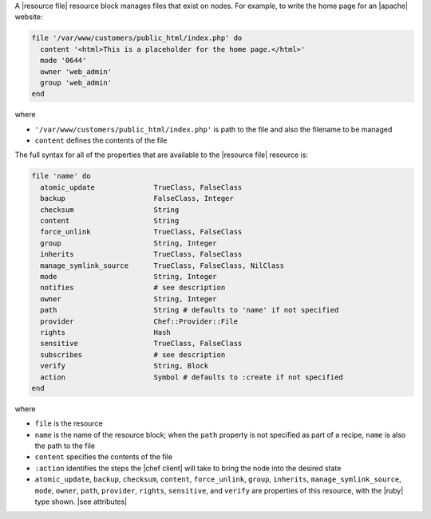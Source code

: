 .. The contents of this file are included in multiple topics.
.. This file should not be changed in a way that hinders its ability to appear in multiple documentation sets.


A |resource file| resource block manages files that exist on nodes. For example, to write the home page for an |apache| website:

.. code-block:: ruby

   file '/var/www/customers/public_html/index.php' do
     content '<html>This is a placeholder for the home page.</html>'
     mode '0644'
     owner 'web_admin'
     group 'web_admin'
   end

where

* ``'/var/www/customers/public_html/index.php'`` is path to the file and also the filename to be managed
* ``content`` defines the contents of the file

The full syntax for all of the properties that are available to the |resource file| resource is:

.. code-block:: ruby

   file 'name' do
     atomic_update              TrueClass, FalseClass
     backup                     FalseClass, Integer
     checksum                   String
     content                    String
     force_unlink               TrueClass, FalseClass
     group                      String, Integer
     inherits                   TrueClass, FalseClass
     manage_symlink_source      TrueClass, FalseClass, NilClass
     mode                       String, Integer
     notifies                   # see description
     owner                      String, Integer
     path                       String # defaults to 'name' if not specified
     provider                   Chef::Provider::File
     rights                     Hash
     sensitive                  TrueClass, FalseClass
     subscribes                 # see description
     verify                     String, Block
     action                     Symbol # defaults to :create if not specified
   end

where 

* ``file`` is the resource
* ``name`` is the name of the resource block; when the ``path`` property is not specified as part of a recipe, ``name`` is also the path to the file
* ``content`` specifies the contents of the file
* ``:action`` identifies the steps the |chef client| will take to bring the node into the desired state
* ``atomic_update``, ``backup``, ``checksum``, ``content``, ``force_unlink``, ``group``, ``inherits``, ``manage_symlink_source``, ``mode``, ``owner``, ``path``, ``provider``, ``rights``, ``sensitive``, and ``verify`` are properties of this resource, with the |ruby| type shown. |see attributes|
